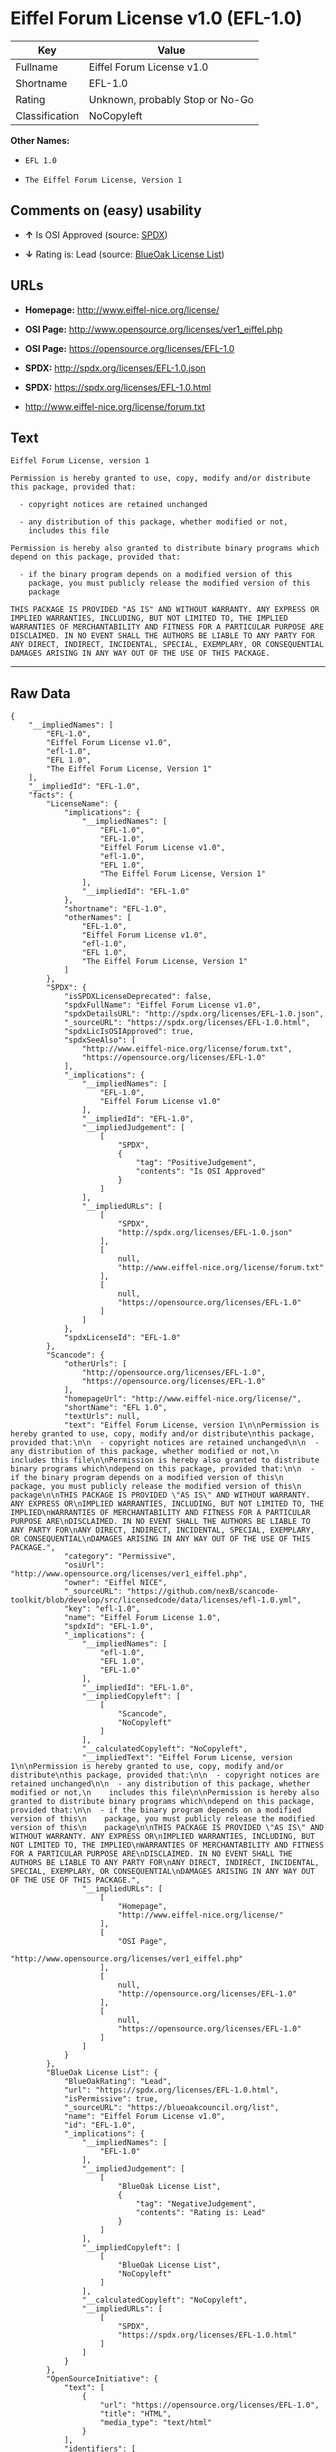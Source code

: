 * Eiffel Forum License v1.0 (EFL-1.0)

| Key              | Value                             |
|------------------+-----------------------------------|
| Fullname         | Eiffel Forum License v1.0         |
| Shortname        | EFL-1.0                           |
| Rating           | Unknown, probably Stop or No-Go   |
| Classification   | NoCopyleft                        |

*Other Names:*

- =EFL 1.0=

- =The Eiffel Forum License, Version 1=

** Comments on (easy) usability

- *↑* Is OSI Approved (source:
  [[https://spdx.org/licenses/EFL-1.0.html][SPDX]])

- *↓* Rating is: Lead (source:
  [[https://blueoakcouncil.org/list][BlueOak License List]])

** URLs

- *Homepage:* http://www.eiffel-nice.org/license/

- *OSI Page:* http://www.opensource.org/licenses/ver1_eiffel.php

- *OSI Page:* https://opensource.org/licenses/EFL-1.0

- *SPDX:* http://spdx.org/licenses/EFL-1.0.json

- *SPDX:* https://spdx.org/licenses/EFL-1.0.html

- http://www.eiffel-nice.org/license/forum.txt

** Text

#+BEGIN_EXAMPLE
    Eiffel Forum License, version 1

    Permission is hereby granted to use, copy, modify and/or distribute
    this package, provided that:

      - copyright notices are retained unchanged

      - any distribution of this package, whether modified or not,
        includes this file

    Permission is hereby also granted to distribute binary programs which
    depend on this package, provided that:

      - if the binary program depends on a modified version of this
        package, you must publicly release the modified version of this
        package

    THIS PACKAGE IS PROVIDED "AS IS" AND WITHOUT WARRANTY. ANY EXPRESS OR
    IMPLIED WARRANTIES, INCLUDING, BUT NOT LIMITED TO, THE IMPLIED
    WARRANTIES OF MERCHANTABILITY AND FITNESS FOR A PARTICULAR PURPOSE ARE
    DISCLAIMED. IN NO EVENT SHALL THE AUTHORS BE LIABLE TO ANY PARTY FOR
    ANY DIRECT, INDIRECT, INCIDENTAL, SPECIAL, EXEMPLARY, OR CONSEQUENTIAL
    DAMAGES ARISING IN ANY WAY OUT OF THE USE OF THIS PACKAGE.
#+END_EXAMPLE

--------------

** Raw Data

#+BEGIN_EXAMPLE
    {
        "__impliedNames": [
            "EFL-1.0",
            "Eiffel Forum License v1.0",
            "efl-1.0",
            "EFL 1.0",
            "The Eiffel Forum License, Version 1"
        ],
        "__impliedId": "EFL-1.0",
        "facts": {
            "LicenseName": {
                "implications": {
                    "__impliedNames": [
                        "EFL-1.0",
                        "EFL-1.0",
                        "Eiffel Forum License v1.0",
                        "efl-1.0",
                        "EFL 1.0",
                        "The Eiffel Forum License, Version 1"
                    ],
                    "__impliedId": "EFL-1.0"
                },
                "shortname": "EFL-1.0",
                "otherNames": [
                    "EFL-1.0",
                    "Eiffel Forum License v1.0",
                    "efl-1.0",
                    "EFL 1.0",
                    "The Eiffel Forum License, Version 1"
                ]
            },
            "SPDX": {
                "isSPDXLicenseDeprecated": false,
                "spdxFullName": "Eiffel Forum License v1.0",
                "spdxDetailsURL": "http://spdx.org/licenses/EFL-1.0.json",
                "_sourceURL": "https://spdx.org/licenses/EFL-1.0.html",
                "spdxLicIsOSIApproved": true,
                "spdxSeeAlso": [
                    "http://www.eiffel-nice.org/license/forum.txt",
                    "https://opensource.org/licenses/EFL-1.0"
                ],
                "_implications": {
                    "__impliedNames": [
                        "EFL-1.0",
                        "Eiffel Forum License v1.0"
                    ],
                    "__impliedId": "EFL-1.0",
                    "__impliedJudgement": [
                        [
                            "SPDX",
                            {
                                "tag": "PositiveJudgement",
                                "contents": "Is OSI Approved"
                            }
                        ]
                    ],
                    "__impliedURLs": [
                        [
                            "SPDX",
                            "http://spdx.org/licenses/EFL-1.0.json"
                        ],
                        [
                            null,
                            "http://www.eiffel-nice.org/license/forum.txt"
                        ],
                        [
                            null,
                            "https://opensource.org/licenses/EFL-1.0"
                        ]
                    ]
                },
                "spdxLicenseId": "EFL-1.0"
            },
            "Scancode": {
                "otherUrls": [
                    "http://opensource.org/licenses/EFL-1.0",
                    "https://opensource.org/licenses/EFL-1.0"
                ],
                "homepageUrl": "http://www.eiffel-nice.org/license/",
                "shortName": "EFL 1.0",
                "textUrls": null,
                "text": "Eiffel Forum License, version 1\n\nPermission is hereby granted to use, copy, modify and/or distribute\nthis package, provided that:\n\n  - copyright notices are retained unchanged\n\n  - any distribution of this package, whether modified or not,\n    includes this file\n\nPermission is hereby also granted to distribute binary programs which\ndepend on this package, provided that:\n\n  - if the binary program depends on a modified version of this\n    package, you must publicly release the modified version of this\n    package\n\nTHIS PACKAGE IS PROVIDED \"AS IS\" AND WITHOUT WARRANTY. ANY EXPRESS OR\nIMPLIED WARRANTIES, INCLUDING, BUT NOT LIMITED TO, THE IMPLIED\nWARRANTIES OF MERCHANTABILITY AND FITNESS FOR A PARTICULAR PURPOSE ARE\nDISCLAIMED. IN NO EVENT SHALL THE AUTHORS BE LIABLE TO ANY PARTY FOR\nANY DIRECT, INDIRECT, INCIDENTAL, SPECIAL, EXEMPLARY, OR CONSEQUENTIAL\nDAMAGES ARISING IN ANY WAY OUT OF THE USE OF THIS PACKAGE.",
                "category": "Permissive",
                "osiUrl": "http://www.opensource.org/licenses/ver1_eiffel.php",
                "owner": "Eiffel NICE",
                "_sourceURL": "https://github.com/nexB/scancode-toolkit/blob/develop/src/licensedcode/data/licenses/efl-1.0.yml",
                "key": "efl-1.0",
                "name": "Eiffel Forum License 1.0",
                "spdxId": "EFL-1.0",
                "_implications": {
                    "__impliedNames": [
                        "efl-1.0",
                        "EFL 1.0",
                        "EFL-1.0"
                    ],
                    "__impliedId": "EFL-1.0",
                    "__impliedCopyleft": [
                        [
                            "Scancode",
                            "NoCopyleft"
                        ]
                    ],
                    "__calculatedCopyleft": "NoCopyleft",
                    "__impliedText": "Eiffel Forum License, version 1\n\nPermission is hereby granted to use, copy, modify and/or distribute\nthis package, provided that:\n\n  - copyright notices are retained unchanged\n\n  - any distribution of this package, whether modified or not,\n    includes this file\n\nPermission is hereby also granted to distribute binary programs which\ndepend on this package, provided that:\n\n  - if the binary program depends on a modified version of this\n    package, you must publicly release the modified version of this\n    package\n\nTHIS PACKAGE IS PROVIDED \"AS IS\" AND WITHOUT WARRANTY. ANY EXPRESS OR\nIMPLIED WARRANTIES, INCLUDING, BUT NOT LIMITED TO, THE IMPLIED\nWARRANTIES OF MERCHANTABILITY AND FITNESS FOR A PARTICULAR PURPOSE ARE\nDISCLAIMED. IN NO EVENT SHALL THE AUTHORS BE LIABLE TO ANY PARTY FOR\nANY DIRECT, INDIRECT, INCIDENTAL, SPECIAL, EXEMPLARY, OR CONSEQUENTIAL\nDAMAGES ARISING IN ANY WAY OUT OF THE USE OF THIS PACKAGE.",
                    "__impliedURLs": [
                        [
                            "Homepage",
                            "http://www.eiffel-nice.org/license/"
                        ],
                        [
                            "OSI Page",
                            "http://www.opensource.org/licenses/ver1_eiffel.php"
                        ],
                        [
                            null,
                            "http://opensource.org/licenses/EFL-1.0"
                        ],
                        [
                            null,
                            "https://opensource.org/licenses/EFL-1.0"
                        ]
                    ]
                }
            },
            "BlueOak License List": {
                "BlueOakRating": "Lead",
                "url": "https://spdx.org/licenses/EFL-1.0.html",
                "isPermissive": true,
                "_sourceURL": "https://blueoakcouncil.org/list",
                "name": "Eiffel Forum License v1.0",
                "id": "EFL-1.0",
                "_implications": {
                    "__impliedNames": [
                        "EFL-1.0"
                    ],
                    "__impliedJudgement": [
                        [
                            "BlueOak License List",
                            {
                                "tag": "NegativeJudgement",
                                "contents": "Rating is: Lead"
                            }
                        ]
                    ],
                    "__impliedCopyleft": [
                        [
                            "BlueOak License List",
                            "NoCopyleft"
                        ]
                    ],
                    "__calculatedCopyleft": "NoCopyleft",
                    "__impliedURLs": [
                        [
                            "SPDX",
                            "https://spdx.org/licenses/EFL-1.0.html"
                        ]
                    ]
                }
            },
            "OpenSourceInitiative": {
                "text": [
                    {
                        "url": "https://opensource.org/licenses/EFL-1.0",
                        "title": "HTML",
                        "media_type": "text/html"
                    }
                ],
                "identifiers": [
                    {
                        "identifier": "EFL-1.0",
                        "scheme": "DEP5"
                    },
                    {
                        "identifier": "EFL-1.0",
                        "scheme": "SPDX"
                    }
                ],
                "superseded_by": "EFL-2.0",
                "_sourceURL": "https://opensource.org/licenses/",
                "name": "The Eiffel Forum License, Version 1",
                "other_names": [],
                "keywords": [
                    "osi-approved",
                    "discouraged",
                    "obsolete"
                ],
                "id": "EFL-1.0",
                "links": [
                    {
                        "note": "OSI Page",
                        "url": "https://opensource.org/licenses/EFL-1.0"
                    }
                ],
                "_implications": {
                    "__impliedNames": [
                        "EFL-1.0",
                        "The Eiffel Forum License, Version 1",
                        "EFL-1.0",
                        "EFL-1.0"
                    ],
                    "__impliedURLs": [
                        [
                            "OSI Page",
                            "https://opensource.org/licenses/EFL-1.0"
                        ]
                    ]
                }
            }
        },
        "__impliedJudgement": [
            [
                "BlueOak License List",
                {
                    "tag": "NegativeJudgement",
                    "contents": "Rating is: Lead"
                }
            ],
            [
                "SPDX",
                {
                    "tag": "PositiveJudgement",
                    "contents": "Is OSI Approved"
                }
            ]
        ],
        "__impliedCopyleft": [
            [
                "BlueOak License List",
                "NoCopyleft"
            ],
            [
                "Scancode",
                "NoCopyleft"
            ]
        ],
        "__calculatedCopyleft": "NoCopyleft",
        "__impliedText": "Eiffel Forum License, version 1\n\nPermission is hereby granted to use, copy, modify and/or distribute\nthis package, provided that:\n\n  - copyright notices are retained unchanged\n\n  - any distribution of this package, whether modified or not,\n    includes this file\n\nPermission is hereby also granted to distribute binary programs which\ndepend on this package, provided that:\n\n  - if the binary program depends on a modified version of this\n    package, you must publicly release the modified version of this\n    package\n\nTHIS PACKAGE IS PROVIDED \"AS IS\" AND WITHOUT WARRANTY. ANY EXPRESS OR\nIMPLIED WARRANTIES, INCLUDING, BUT NOT LIMITED TO, THE IMPLIED\nWARRANTIES OF MERCHANTABILITY AND FITNESS FOR A PARTICULAR PURPOSE ARE\nDISCLAIMED. IN NO EVENT SHALL THE AUTHORS BE LIABLE TO ANY PARTY FOR\nANY DIRECT, INDIRECT, INCIDENTAL, SPECIAL, EXEMPLARY, OR CONSEQUENTIAL\nDAMAGES ARISING IN ANY WAY OUT OF THE USE OF THIS PACKAGE.",
        "__impliedURLs": [
            [
                "SPDX",
                "http://spdx.org/licenses/EFL-1.0.json"
            ],
            [
                null,
                "http://www.eiffel-nice.org/license/forum.txt"
            ],
            [
                null,
                "https://opensource.org/licenses/EFL-1.0"
            ],
            [
                "SPDX",
                "https://spdx.org/licenses/EFL-1.0.html"
            ],
            [
                "Homepage",
                "http://www.eiffel-nice.org/license/"
            ],
            [
                "OSI Page",
                "http://www.opensource.org/licenses/ver1_eiffel.php"
            ],
            [
                null,
                "http://opensource.org/licenses/EFL-1.0"
            ],
            [
                "OSI Page",
                "https://opensource.org/licenses/EFL-1.0"
            ]
        ]
    }
#+END_EXAMPLE